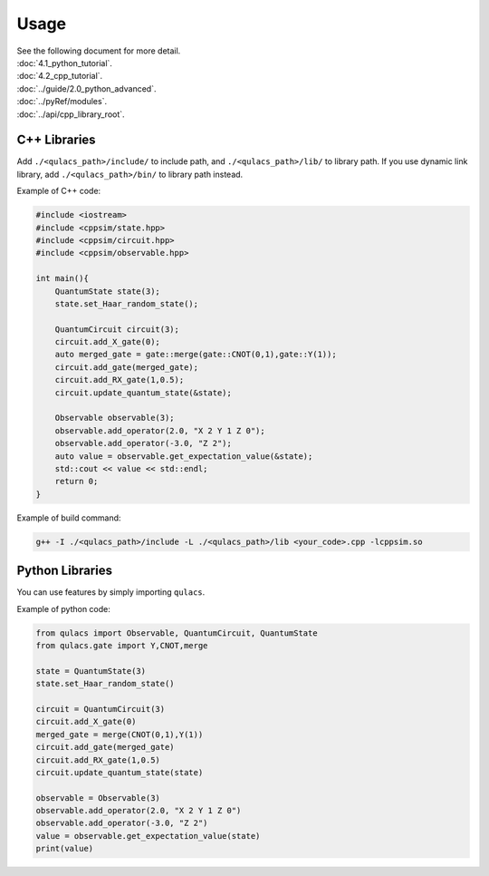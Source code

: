 Usage
-------------

| See the following document for more detail.

| :doc:`4.1_python_tutorial`.
| :doc:`4.2_cpp_tutorial`.
| :doc:`../guide/2.0_python_advanced`.
| :doc:`../pyRef/modules`.
| :doc:`../api/cpp_library_root`.


C++ Libraries
~~~~~~~~~~~~~

Add ``./<qulacs_path>/include/`` to include path, and
``./<qulacs_path>/lib/`` to library path. If you use dynamic link
library, add ``./<qulacs_path>/bin/`` to library path instead.

Example of C++ code:

.. code:: cpp

   #include <iostream>
   #include <cppsim/state.hpp>
   #include <cppsim/circuit.hpp>
   #include <cppsim/observable.hpp>

   int main(){
       QuantumState state(3);
       state.set_Haar_random_state();

       QuantumCircuit circuit(3);
       circuit.add_X_gate(0);
       auto merged_gate = gate::merge(gate::CNOT(0,1),gate::Y(1));
       circuit.add_gate(merged_gate);
       circuit.add_RX_gate(1,0.5);
       circuit.update_quantum_state(&state);

       Observable observable(3);
       observable.add_operator(2.0, "X 2 Y 1 Z 0");
       observable.add_operator(-3.0, "Z 2");
       auto value = observable.get_expectation_value(&state);
       std::cout << value << std::endl;
       return 0;
   }

Example of build command:

.. code:: sh

   g++ -I ./<qulacs_path>/include -L ./<qulacs_path>/lib <your_code>.cpp -lcppsim.so

Python Libraries
~~~~~~~~~~~~~~~~

You can use features by simply importing ``qulacs``.

Example of python code:

.. code:: python

   from qulacs import Observable, QuantumCircuit, QuantumState
   from qulacs.gate import Y,CNOT,merge

   state = QuantumState(3)
   state.set_Haar_random_state()

   circuit = QuantumCircuit(3)
   circuit.add_X_gate(0)
   merged_gate = merge(CNOT(0,1),Y(1))
   circuit.add_gate(merged_gate)
   circuit.add_RX_gate(1,0.5)
   circuit.update_quantum_state(state)

   observable = Observable(3)
   observable.add_operator(2.0, "X 2 Y 1 Z 0")
   observable.add_operator(-3.0, "Z 2")
   value = observable.get_expectation_value(state)
   print(value)

.. _C++ Tutorial: 
.. _Python Tutorial: 
.. _Examples: https://github.com/qulacs/quantum-circuits
.. _API document: 